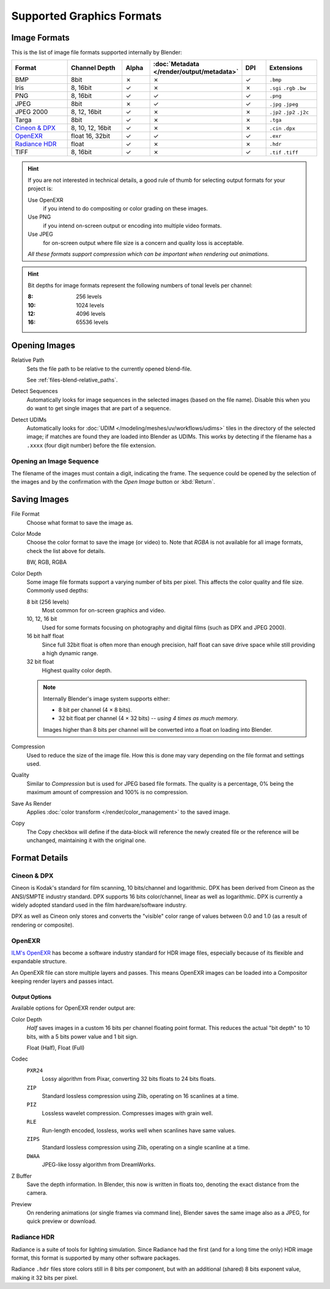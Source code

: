.. _bpy.types.Image:
.. _bpy.ops.image:
.. _files-media-image_formats:

**************************
Supported Graphics Formats
**************************

Image Formats
=============

This is the list of image file formats supported internally by Blender:

.. |tick|  unicode:: U+2713
.. |cross| unicode:: U+2717

.. list-table::
   :header-rows: 1
   :class: valign
   :widths: 25 25 10 10 10 20

   * - Format
     - Channel Depth
     - Alpha
     - :doc:`Metadata </render/output/metadata>`
     - DPI
     - Extensions
   * - BMP
     - 8bit
     - |cross|
     - |cross|
     - |tick|
     - ``.bmp``
   * - Iris
     - 8, 16bit
     - |tick|
     - |cross|
     - |cross|
     - ``.sgi`` ``.rgb`` ``.bw``
   * - PNG
     - 8, 16bit
     - |tick|
     - |tick|
     - |tick|
     - ``.png``
   * - JPEG
     - 8bit
     - |cross|
     - |tick|
     - |tick|
     - ``.jpg`` ``.jpeg``
   * - JPEG 2000
     - 8, 12, 16bit
     - |tick|
     - |cross|
     - |cross|
     - ``.jp2`` ``.jp2`` ``.j2c``
   * - Targa
     - 8bit
     - |tick|
     - |cross|
     - |cross|
     - ``.tga``
   * - `Cineon & DPX`_
     - 8, 10, 12, 16bit
     - |tick|
     - |cross|
     - |cross|
     - ``.cin`` ``.dpx``
   * - `OpenEXR`_
     - float 16, 32bit
     - |tick|
     - |tick|
     - |tick|
     - ``.exr``
   * - `Radiance HDR`_
     - float
     - |tick|
     - |cross|
     - |cross|
     - ``.hdr``
   * - TIFF
     - 8, 16bit
     - |tick|
     - |cross|
     - |tick|
     - ``.tif`` ``.tiff``

.. hint::

   If you are not interested in technical details,
   a good rule of thumb for selecting output formats for your project is:

   Use OpenEXR
      if you intend to do compositing or color grading on these images.
   Use PNG
      if you intend on-screen output or encoding into multiple video formats.
   Use JPEG
      for on-screen output where file size is a concern and quality loss is acceptable.

   *All these formats support compression which can be important when rendering out animations.*

.. hint::

   Bit depths for image formats represent the following numbers of tonal levels per channel:

   :8: 256 levels
   :10: 1024 levels
   :12: 4096 levels
   :16: 65536 levels


Opening Images
==============

Relative Path
   Sets the file path to be relative to the currently opened blend-file.

   See :ref:`files-blend-relative_paths`.
Detect Sequences
   Automatically looks for image sequences in the selected images (based on the file name).
   Disable this when you do want to get single images that are part of a sequence.
Detect UDIMs
   Automatically looks for :doc:`UDIM </modeling/meshes/uv/workflows/udims>`
   tiles in the directory of the selected image; if matches are found they are loaded into Blender as UDIMs.
   This works by detecting if the filename has a ``.xxxx`` (four digit number) before the file extension.


.. _image-formats-open-sequence:

Opening an Image Sequence
-------------------------

The filename of the images must contain a digit, indicating the frame.
The sequence could be opened by the selection of the images and
by the confirmation with the *Open Image* button or :kbd:`Return`.

.. (alt) To load image sequence in any of the supported image
   file formats, first click on the first frame and then Accept.
   Then change the Source to Image Sequence, and enter the ending frame number of this sequence.


.. _bpy.types.ImageFormatSettings:

Saving Images
=============

File Format
   Choose what format to save the image as.
Color Mode
   Choose the color format to save the image (or video) to.
   Note that *RGBA* is not available for all image formats, check the list above for details.

   BW, RGB, RGBA
Color Depth
   Some image file formats support a varying number of bits per pixel.
   This affects the color quality and file size. Commonly used depths:

   8 bit (256 levels)
      Most common for on-screen graphics and video.
   10, 12, 16 bit
      Used for some formats focusing on photography and digital films
      (such as DPX and JPEG 2000).
   16 bit half float
      Since full 32bit float is often more than enough precision,
      half float can save drive space while still providing a high dynamic range.
   32 bit float
      Highest quality color depth.

   .. note::

      Internally Blender's image system supports either:

      - 8 bit per channel (4 × 8 bits).
      - 32 bit float per channel (4 × 32 bits) -- *using 4 times as much memory.*

      Images higher than 8 bits per channel will be converted into a float on loading into Blender.
Compression
   Used to reduce the size of the image file.
   How this is done may vary depending on the file format and settings used.
Quality
   Similar to *Compression* but is used for JPEG based file formats.
   The quality is a percentage, 0% being the maximum amount of compression and 100% is no compression.
Save As Render
   Applies :doc:`color transform </render/color_management>` to the saved image.
Copy
   The Copy checkbox will define if the data-block will reference the newly created file
   or the reference will be unchanged, maintaining it with the original one.


Format Details
==============

Cineon & DPX
------------

Cineon is Kodak's standard for film scanning, 10 bits/channel and logarithmic.
DPX has been derived from Cineon as the ANSI/SMPTE industry standard.
DPX supports 16 bits color/channel, linear as well as logarithmic.
DPX is currently a widely adopted standard used in the film hardware/software industry.

DPX as well as Cineon only stores and converts the "visible" color range of values between 0.0
and 1.0 (as a result of rendering or composite).


OpenEXR
-------

`ILM's OpenEXR <http://www.openexr.com/>`__ has become a software industry standard
for HDR image files, especially because of its flexible and expandable structure.

An OpenEXR file can store multiple layers and passes.
This means OpenEXR images can be loaded into a Compositor keeping render layers and passes intact.


Output Options
^^^^^^^^^^^^^^

Available options for OpenEXR render output are:

Color Depth
   *Half* saves images in a custom 16 bits per channel floating point format.
   This reduces the actual "bit depth" to 10 bits, with a 5 bits power value and 1 bit sign.

   Float (Half), Float (Full)
Codec
   ``PXR24``
      Lossy algorithm from Pixar, converting 32 bits floats to 24 bits floats.
   ``ZIP``
      Standard lossless compression using Zlib, operating on 16 scanlines at a time.
   ``PIZ``
      Lossless wavelet compression. Compresses images with grain well.
   ``RLE``
      Run-length encoded, lossless, works well when scanlines have same values.
   ``ZIPS``
      Standard lossless compression using Zlib, operating on a single scanline at a time.
   ``DWAA``
      JPEG-like lossy algorithm from DreamWorks.
Z Buffer
   Save the depth information.
   In Blender, this now is written in floats too,
   denoting the exact distance from the camera.
Preview
   On rendering animations (or single frames via command line),
   Blender saves the same image also as a JPEG, for quick preview or download.


Radiance HDR
------------

Radiance is a suite of tools for lighting simulation.
Since Radiance had the first (and for a long time the only) HDR image format,
this format is supported by many other software packages.

Radiance ``.hdr`` files store colors still in 8 bits per component, but with an additional
(shared) 8 bits exponent value, making it 32 bits per pixel.
